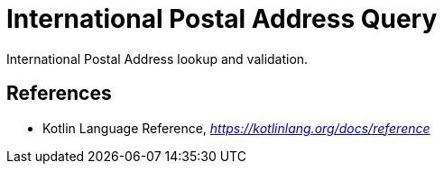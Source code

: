 International Postal Address Query
==================================

International Postal Address lookup and validation.

References
----------
- Kotlin Language Reference, _https://kotlinlang.org/docs/reference_